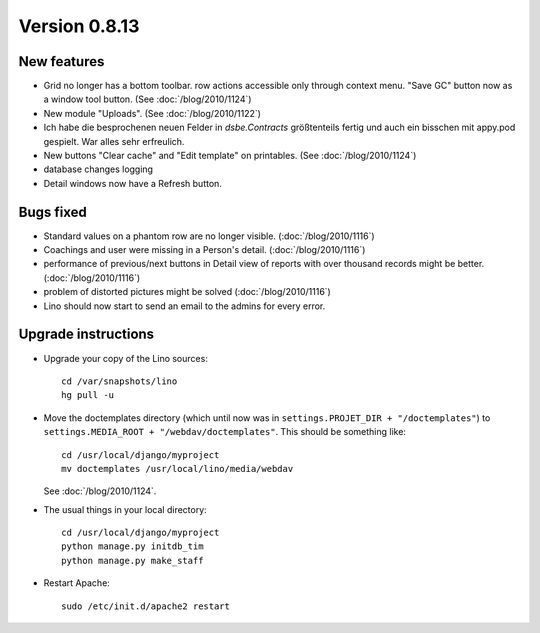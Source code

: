 Version 0.8.13
==============

New features
------------

- Grid no longer has a bottom toolbar. row actions accessible only through context menu. 
  "Save GC" button now as a window tool button. (See :doc:`/blog/2010/1124`)
  
- New module "Uploads". (See :doc:`/blog/2010/1122`)

- Ich habe die besprochenen neuen Felder in `dsbe.Contracts` größtenteils 
  fertig und auch ein bisschen mit appy.pod gespielt. War alles sehr erfreulich.

- New buttons "Clear cache" and "Edit template" on printables. (See :doc:`/blog/2010/1124`)

- database changes logging

- Detail windows now have a Refresh button. 


Bugs fixed
----------

- Standard values on a phantom row are no longer visible.  (:doc:`/blog/2010/1116`)

- Coachings and user were missing in a Person's detail.  (:doc:`/blog/2010/1116`)

- performance of previous/next buttons in Detail view of 
  reports with over thousand records might be better. (:doc:`/blog/2010/1116`)

- problem of distorted pictures might be solved (:doc:`/blog/2010/1116`)

- Lino should now start to send an email to the admins for every error.



Upgrade instructions
--------------------

- Upgrade your copy of the Lino sources::

    cd /var/snapshots/lino
    hg pull -u
    
- Move the doctemplates directory (which until now was in 
  ``settings.PROJET_DIR + "/doctemplates"``) 
  to 
  ``settings.MEDIA_ROOT + "/webdav/doctemplates"``. 
  This should be something like::
  
      cd /usr/local/django/myproject
      mv doctemplates /usr/local/lino/media/webdav
      
  See :doc:`/blog/2010/1124`.
    
  
- The usual things in your local directory::

    cd /usr/local/django/myproject
    python manage.py initdb_tim
    python manage.py make_staff
  
- Restart Apache::

    sudo /etc/init.d/apache2 restart

